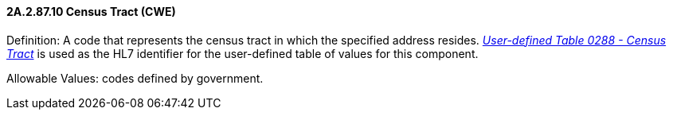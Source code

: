 ==== 2A.2.87.10 Census Tract (CWE)

Definition: A code that represents the census tract in which the specified address resides. file:///E:\V2\v2.9%20final%20Nov%20from%20Frank\V29_CH02C_Tables.docx#HL70288[_User-defined Table 0288 - Census Tract_] is used as the HL7 identifier for the user-defined table of values for this component.

Allowable Values: codes defined by government.

